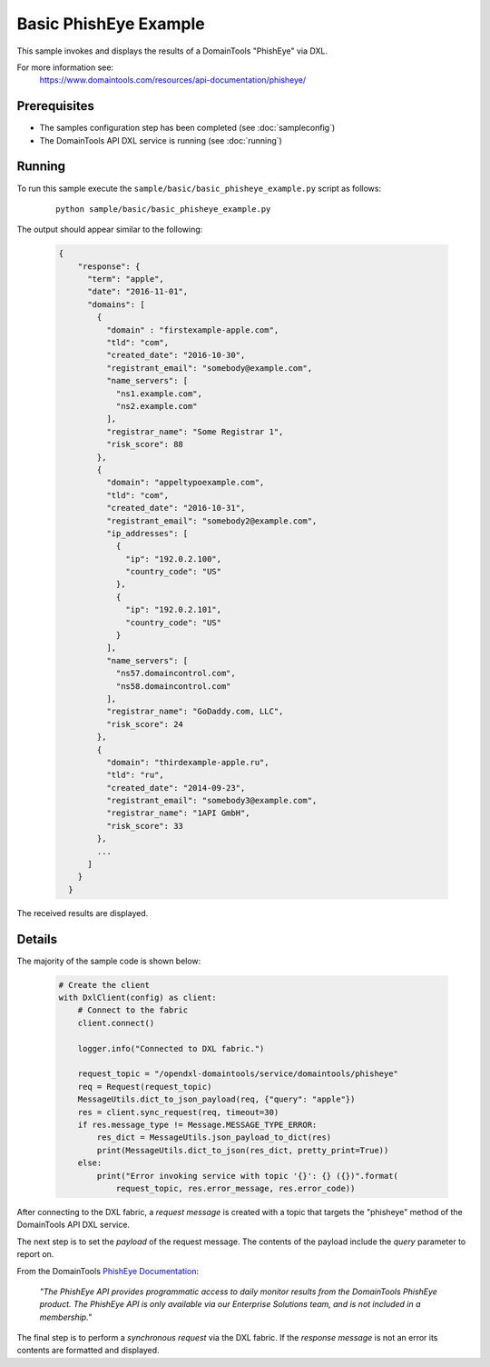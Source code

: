 Basic PhishEye Example
======================

This sample invokes and displays the results of a DomainTools "PhishEye" via DXL.

For more information see:
    https://www.domaintools.com/resources/api-documentation/phisheye/

Prerequisites
*************
* The samples configuration step has been completed (see :doc:`sampleconfig`)
* The DomainTools API DXL service is running (see :doc:`running`)

Running
*******

To run this sample execute the ``sample/basic/basic_phisheye_example.py`` script as follows:

     .. parsed-literal::

        python sample/basic/basic_phisheye_example.py


The output should appear similar to the following:

    .. code-block:: python

        {
            "response": {
              "term": "apple",
              "date": "2016-11-01",
              "domains": [
                {
                  "domain" : "firstexample-apple.com",
                  "tld": "com",
                  "created_date": "2016-10-30",
                  "registrant_email": "somebody@example.com",
                  "name_servers": [
                    "ns1.example.com",
                    "ns2.example.com"
                  ],
                  "registrar_name": "Some Registrar 1",
                  "risk_score": 88
                },
                {
                  "domain": "appeltypoexample.com",
                  "tld": "com",
                  "created_date": "2016-10-31",
                  "registrant_email": "somebody2@example.com",
                  "ip_addresses": [
                    {
                      "ip": "192.0.2.100",
                      "country_code": "US"
                    },
                    {
                      "ip": "192.0.2.101",
                      "country_code": "US"
                    }
                  ],
                  "name_servers": [
                    "ns57.domaincontrol.com",
                    "ns58.domaincontrol.com"
                  ],
                  "registrar_name": "GoDaddy.com, LLC",
                  "risk_score": 24
                },
                {
                  "domain": "thirdexample-apple.ru",
                  "tld": "ru",
                  "created_date": "2014-09-23",
                  "registrant_email": "somebody3@example.com",
                  "registrar_name": "1API GmbH",
                  "risk_score": 33
                },
                ...
              ]
            }
          }

The received results are displayed.

Details
*******

The majority of the sample code is shown below:

    .. code-block:: python

        # Create the client
        with DxlClient(config) as client:
            # Connect to the fabric
            client.connect()

            logger.info("Connected to DXL fabric.")

            request_topic = "/opendxl-domaintools/service/domaintools/phisheye"
            req = Request(request_topic)
            MessageUtils.dict_to_json_payload(req, {"query": "apple"})
            res = client.sync_request(req, timeout=30)
            if res.message_type != Message.MESSAGE_TYPE_ERROR:
                res_dict = MessageUtils.json_payload_to_dict(res)
                print(MessageUtils.dict_to_json(res_dict, pretty_print=True))
            else:
                print("Error invoking service with topic '{}': {} ({})".format(
                    request_topic, res.error_message, res.error_code))

After connecting to the DXL fabric, a `request message` is created with a topic that targets the "phisheye" method
of the DomainTools API DXL service.

The next step is to set the `payload` of the request message. The contents of the payload include the `query` parameter
to report on.

From the DomainTools `PhishEye Documentation <https://www.domaintools.com/resources/api-documentation/phisheye/>`_:

    `"The PhishEye API provides programmatic access to daily monitor results from the DomainTools PhishEye product.
    The PhishEye API is only available via our Enterprise Solutions team, and is not included in a membership."`

The final step is to perform a `synchronous request` via the DXL fabric. If the `response message` is not an error
its contents are formatted and displayed.


